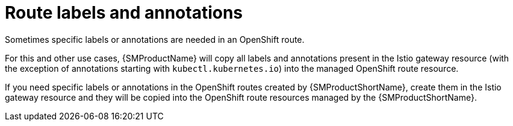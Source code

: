 // Module is included in the following assemblies:
// * service_mesh/v2x/ossm-traffic-manage.adoc
//

[id="ossm-auto-route-annotations_{context}"]
= Route labels and annotations

Sometimes specific labels or annotations are needed in an OpenShift route.
ifdef::openshift-enterprise[]
For example, some advanced features in OpenShift routes are managed using special annotations. See "Route-specific annotations" in the following "Additional resources" section.
endif::[]

For this and other use cases, {SMProductName} will copy all labels and annotations present in the Istio gateway resource (with the exception of annotations starting with `kubectl.kubernetes.io`) into the managed OpenShift route resource.

If you need specific labels or annotations in the OpenShift routes created by {SMProductShortName}, create them in the Istio gateway resource and they will be copied into the OpenShift route resources managed by the {SMProductShortName}.